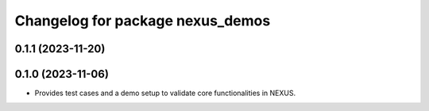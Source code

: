 ^^^^^^^^^^^^^^^^^^^^^^^^^^^^^^^^^
Changelog for package nexus_demos
^^^^^^^^^^^^^^^^^^^^^^^^^^^^^^^^^

0.1.1 (2023-11-20)
------------------

0.1.0 (2023-11-06)
------------------
* Provides test cases and a demo setup to validate core functionalities in NEXUS.
